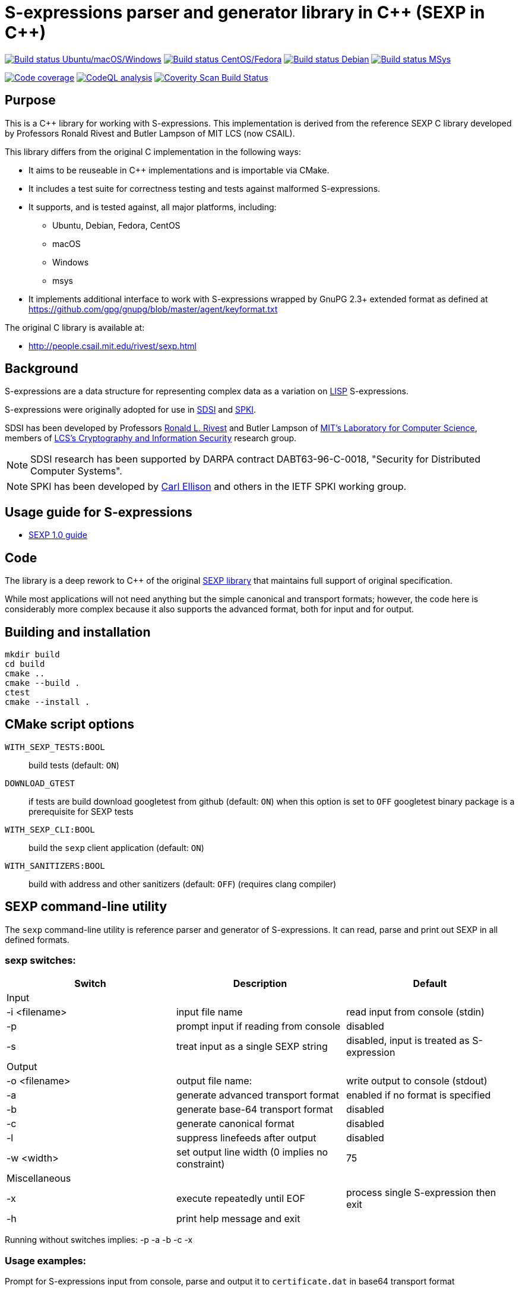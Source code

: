 = S-expressions parser and generator library in C\++ (SEXP in C++)

image:https://github.com/rnpgp/sexp/workflows/build-and-test/badge.svg["Build status Ubuntu/macOS/Windows", link="https://github.com/rnpgp/sexp/actions?workflow=build-and-test"]
image:https://github.com/rnpgp/sexp/workflows/build-and-test-rh/badge.svg["Build status CentOS/Fedora", link="https://github.com/rnpgp/sexp/actions?workflow=build-and-test-rh"]
image:https://github.com/rnpgp/sexp/workflows/build-and-test-deb/badge.svg["Build status Debian", link="https://github.com/rnpgp/sexp/actions?workflow=build-and-test-deb"]
image:https://github.com/rnpgp/sexp/workflows/build-and-test-msys/badge.svg["Build status MSys", link="https://github.com/rnpgp/sexp/actions?workflow=build-and-test-msys"]


image:https://codecov.io/gh/rnpgp/sexp/branch/feat/g23/graph/badge.svg["Code coverage", link="https://codecov.io/gh/rnpgp/sexp"]
image:https://github.com/rnpgp/sexp/workflows/CodeQL/badge.svg["CodeQL analysis", link="https://github.com/rnpgp/sexp/actions?workflow=CodeQL"]
image:https://scan.coverity.com/projects/27150/badge.svg["Coverity Scan Build Status", link="https://scan.coverity.com/projects/rnpgp-sexp"]


== Purpose

This is a C++ library for working with S-expressions. This implementation
is derived from the reference SEXP C library developed by Professors Ronald Rivest
and Butler Lampson of MIT LCS (now CSAIL).

This library differs from the original C implementation in the following ways:

* It aims to be reuseable in C++ implementations and is importable via CMake.
* It includes a test suite for correctness testing and tests against malformed
  S-expressions.
* It supports, and is tested against, all major platforms, including:
** Ubuntu, Debian, Fedora, CentOS
** macOS
** Windows
** msys
* It implements additional interface to work with S-expressions wrapped by GnuPG 2.3+ extended format as defined at https://github.com/gpg/gnupg/blob/master/agent/keyformat.txt

The original C library is available at:

* http://people.csail.mit.edu/rivest/sexp.html


== Background

S-expressions are a data structure for representing complex data as a variation
on https://en.wikipedia.org/wiki/Lisp_(programming_language)[LISP] S-expressions.

S-expressions were originally adopted for use in
http://theory.lcs.mit.edu/~cis/sdsi.html[SDSI] and
http://world.std.com/~cme/html/spki.html[SPKI].

SDSI has been developed by Professors
https://people.csail.mit.edu/rivest/index.html[Ronald L. Rivest] and Butler
Lampson of http://www.lcs.mit.edu/[MIT's Laboratory for Computer Science],
members of
http://theory.lcs.mit.edu/~cis[LCS's Cryptography and Information Security]
research group.

NOTE: SDSI research has been supported by DARPA contract DABT63-96-C-0018,
"Security for Distributed Computer Systems".

NOTE: SPKI has been developed by
http://www.clark.net/pub/cme/home.html[Carl Ellison] and others in the IETF SPKI
working group.


== Usage guide for S-expressions

* https://people.csail.mit.edu/rivest/Sexp.txt[SEXP 1.0 guide]


== Code

The library is a deep rework to C++ of the original
https://people.csail.mit.edu/rivest/sexp.html[SEXP library] that maintains full
support of original specification.

While most applications will not need anything but the simple canonical and
transport formats; however, the code here is considerably more complex because
it also supports the advanced format, both for input and for output.


== Building and installation

[source,sh]
----
mkdir build
cd build
cmake ..
cmake --build .
ctest
cmake --install .
----


== CMake script options

`WITH_SEXP_TESTS:BOOL`::
build tests (default: `ON`)

`DOWNLOAD_GTEST`::
if tests are build download googletest from github (default: `ON`)
when this option is set to `OFF` googletest binary package is a prerequisite for SEXP tests

`WITH_SEXP_CLI:BOOL`::
build the `sexp` client application (default: `ON`)

`WITH_SANITIZERS:BOOL`::
build with address and other sanitizers (default: `OFF`)
(requires clang compiler)



== SEXP command-line utility

The `sexp` command-line utility is reference parser and generator of S-expressions.
It can read, parse and print out SEXP in all defined formats.

=== sexp switches:
[options="header"]
|=======================================================================================================
| Switch              | Description                                    | Default
3+| Input
| -i <filename>       | input file name                                | read input from console (stdin)
| -p                  | prompt input if reading from console           | disabled
| -s                  | treat input as a single SEXP string            | disabled, input is treated as S-expression
3+| Output
| -o <filename>       | output file name:                              | write output to console (stdout)
| -a                  | generate advanced transport format             | enabled if no format is specified
| -b                  | generate base-64 transport format              | disabled
| -c                  | generate canonical format                      | disabled
| -l                  | suppress linefeeds after output                | disabled
| -w <width>          | set output line width (0 implies no constraint)| 75
3+| Miscellaneous
| -x                  | execute repeatedly until EOF                   | process single S-expression then exit
| -h                  | print help message and exit                    |
|=======================================================================================================

Running without switches implies: -p -a -b -c -x

=== Usage examples:
Prompt for S-expressions input from console, parse and output it to `certificate.dat` in base64 transport format
[source]
----
sexp -o certificate.dat -p -b

> Input:
> (aa bb (cc dd))
>
> Writing base64 (of canonical) output to 'certificate.dat'
----

Parse all S-expressions from `certificate.dat`, output them to console in advanced transport format with no prompts
[source]
----
sexp -i certificate.dat -x

> (2:aa2:bb(2:cc2:dd))
----

Parse S-expressions from `certificate.dat`, output it to console in canonical, base64 and advanced format with prompts and no width limitation
[source]
----
sexp -i certificate.dat -a -b -c -p -w 0

> Reading input from certificate.dat
>
> Canonical output:
> (2:aa2:bb(2:cc2:dd))
> Base64 (of canonical) output:
> {KDI6YWEyOmJiKDI6Y2MyOmRkKSk=}
> Advanced transport output:
> (aa bb (cc dd))
----

Repeatedly prompt for S-expressions input from console, parse and output it console in advanced, base64 and canonical formats
[source]
----
sexp -p -a -b -c -x
----
or just
----
sexp

> Input:
> (abc def (ghi jkl))
>
> Canonical output:
> (3:abc3:def(3:ghi3:jkl))
> Base64 (of canonical) output:
> {KDM6YWJjMzpkZWYoMzpnaGkzOmprbCkp}
> Advanced transport output:
> (abc def (ghi jkl))
>
> Input:
> ^C
----

== License

The code is made available as open-source software under the MIT License.
